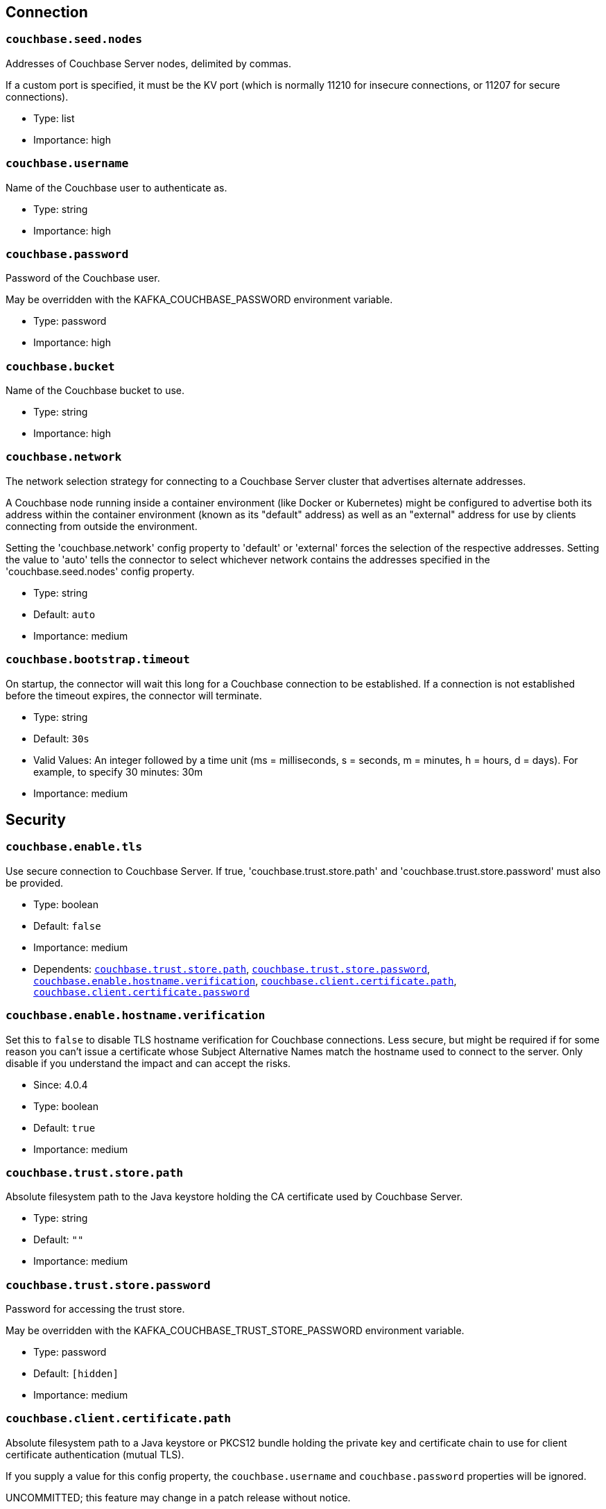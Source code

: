 :page-partial:

// This file was automatically generated by com.couchbase.connect.kafka.util.config.AsciiDocGenerator

== Connection

[[couchbase.seed.nodes]]
=== `couchbase.seed.nodes`

Addresses of Couchbase Server nodes, delimited by commas.

If a custom port is specified, it must be the KV port (which is normally 11210 for insecure connections, or 11207 for secure connections).

* Type: list
* Importance: high

[[couchbase.username]]
=== `couchbase.username`

Name of the Couchbase user to authenticate as.

* Type: string
* Importance: high

[[couchbase.password]]
=== `couchbase.password`

Password of the Couchbase user.

May be overridden with the KAFKA_COUCHBASE_PASSWORD environment variable.

* Type: password
* Importance: high

[[couchbase.bucket]]
=== `couchbase.bucket`

Name of the Couchbase bucket to use.

* Type: string
* Importance: high

[[couchbase.network]]
=== `couchbase.network`

The network selection strategy for connecting to a Couchbase Server cluster that advertises alternate addresses.

A Couchbase node running inside a container environment (like Docker or Kubernetes) might be configured to advertise both its address within the container environment (known as its "default" address) as well as an "external" address for use by clients connecting from outside the environment.

Setting the 'couchbase.network' config property to 'default' or 'external' forces the selection of the respective addresses.
Setting the value to 'auto' tells the connector to select whichever network contains the addresses specified in the 'couchbase.seed.nodes' config property.

* Type: string
* Default: `auto`
* Importance: medium

[[couchbase.bootstrap.timeout]]
=== `couchbase.bootstrap.timeout`

On startup, the connector will wait this long for a Couchbase connection to be established.
If a connection is not established before the timeout expires, the connector will terminate.

* Type: string
* Default: `30s`
* Valid Values: An integer followed by a time unit (ms = milliseconds, s = seconds, m = minutes, h = hours, d = days). For example, to specify 30 minutes: 30m
* Importance: medium

== Security

[[couchbase.enable.tls]]
=== `couchbase.enable.tls`

Use secure connection to Couchbase Server.
If true, 'couchbase.trust.store.path' and 'couchbase.trust.store.password' must also be provided.

* Type: boolean
* Default: `false`
* Importance: medium
* Dependents: `<<couchbase.trust.store.path>>`, `<<couchbase.trust.store.password>>`, `<<couchbase.enable.hostname.verification>>`, `<<couchbase.client.certificate.path>>`, `<<couchbase.client.certificate.password>>`

[[couchbase.enable.hostname.verification]]
=== `couchbase.enable.hostname.verification`

Set this to `false` to disable TLS hostname verification for Couchbase connections.
Less secure, but might be required if for some reason you can't issue a certificate whose Subject Alternative Names match the hostname used to connect to the server.
Only disable if you understand the impact and can accept the risks.

* Since: 4.0.4

* Type: boolean
* Default: `true`
* Importance: medium

[[couchbase.trust.store.path]]
=== `couchbase.trust.store.path`

Absolute filesystem path to the Java keystore holding the CA certificate used by Couchbase Server.

* Type: string
* Default: `""`
* Importance: medium

[[couchbase.trust.store.password]]
=== `couchbase.trust.store.password`

Password for accessing the trust store.

May be overridden with the KAFKA_COUCHBASE_TRUST_STORE_PASSWORD environment variable.

* Type: password
* Default: `[hidden]`
* Importance: medium

[[couchbase.client.certificate.path]]
=== `couchbase.client.certificate.path`

Absolute filesystem path to a Java keystore or PKCS12 bundle holding the private key and certificate chain to use for client certificate authentication (mutual TLS).

If you supply a value for this config property, the `couchbase.username` and `couchbase.password` properties will be ignored.

UNCOMMITTED; this feature may change in a patch release without notice.

* Since: 4.0.4

* Type: string
* Default: `""`
* Importance: medium

[[couchbase.client.certificate.password]]
=== `couchbase.client.certificate.password`

Password for accessing the client certificate.

May be overridden with the KAFKA_COUCHBASE_CLIENT_CERTIFICATE_PASSWORD environment variable.

UNCOMMITTED; this feature may change in a patch release without notice.

* Since: 4.0.4

* Type: password
* Default: `[hidden]`
* Importance: medium

== Logging

[[couchbase.log.redaction]]
=== `couchbase.log.redaction`

Determines which kinds of sensitive log messages from the Couchbase connector will be tagged for later redaction by the Couchbase log redaction tool.
NONE = no tagging; PARTIAL = user data is tagged; FULL = user, meta, and system data is tagged.

* Type: string
* Default: `NONE`
* Valid Values: One of [NONE, PARTIAL, FULL]
* Importance: medium

[[couchbase.log.document.lifecycle]]
=== `couchbase.log.document.lifecycle`

If true, document lifecycle milestones will be logged at INFO level instead of DEBUG.
Enabling this features lets you see how documents flow through the connector.
Disabled by default because it generates many log messages.

UNCOMMITTED; this feature may change in a patch release without notice.

* Since: 4.0.5

* Type: boolean
* Default: `false`
* Importance: medium

== Source Behavior

[[couchbase.topic]]
=== `couchbase.topic`

Name of the Kafka topic to publish data to.
This is a format string that recognizes the following placeholders:

${bucket} refers to the bucket containing the document.

${scope} refers to the scope containing the document.

${collection} refers to the collection containing the document.

The behavior of the "scope" and "collection" placeholders may change in a patch release without notice.

UNCOMMITTED; this feature may change in a patch release without notice.

* Type: string
* Default: `${bucket}.${scope}.${collection}`
* Importance: medium

[[couchbase.source.handler]]
=== `couchbase.source.handler`

The class name of the source handler to use.
The source handler determines how the Couchbase document is converted into a Kafka record.

To publish JSON messages identical to the Couchbase documents, use `com.couchbase.connect.kafka.handler.source.RawJsonSourceHandler` and set `value.converter` to `org.apache.kafka.connect.converters.ByteArrayConverter`.

* Type: class
* Importance: medium

[[couchbase.event.filter]]
=== `couchbase.event.filter`

The class name of the event filter to use.
The event filter determines whether or not a database change event is ignored.

* Type: class
* Default: `com.couchbase.connect.kafka.filter.AllPassFilter`
* Importance: medium

[[couchbase.batch.size.max]]
=== `couchbase.batch.size.max`

Controls maximum size of the batch for writing into topic.

* Type: int
* Default: `2000`
* Importance: medium

[[couchbase.no.value]]
=== `couchbase.no.value`

If true, Couchbase Server will omit the document content when telling the connector about a change.
The document key and metadata will still be present.

If you don't care about the content of changed documents, enabling this option is a great way to reduce the connector's network bandwidth and memory usage.

* Type: boolean
* Default: `false`
* Importance: medium

[[couchbase.connector.name.in.offsets]]
=== `couchbase.connector.name.in.offsets`

When true, the connector's offsets are saved under a key that includes the connector name.
This is redundant, since the Kafka Connect framework already isolates the offsets of connectors with different names.

Set this to true only if you've previously deployed the connector to production with this set to true, and you do not wish to restart streaming from the beginning.
Otherwise you should ignore this property.

* Type: boolean
* Default: `false`
* Importance: medium

[[couchbase.stream.from]]
=== `couchbase.stream.from`

Controls when in history then connector starts streaming from.

* Type: string
* Default: `SAVED_OFFSET_OR_BEGINNING`
* Valid Values: One of [SAVED_OFFSET_OR_BEGINNING, SAVED_OFFSET_OR_NOW, BEGINNING, NOW]
* Importance: medium

[[couchbase.scope]]
=== `couchbase.scope`

If you wish to stream from all collections within a scope, specify the scope name here.

If you specify neither "couchbase.scope" nor "couchbase.collections", the connector will stream from all collections of all scopes in the bucket.

Requires Couchbase Server 7.0 or later.

UNCOMMITTED; this feature may change in a patch release without notice.

* Type: string
* Default: `""`
* Importance: medium

[[couchbase.collections]]
=== `couchbase.collections`

If you wish to stream from specific collections, specify the qualified collection names here, separated by commas.
A qualified name is the name of the scope followed by a dot (.) and then the name of the collection.
For example: "tenant-foo.invoices".

If you specify neither "couchbase.scope" nor "couchbase.collections", the connector will stream from all collections of all scopes in the bucket.

Requires Couchbase Server 7.0 or later.

UNCOMMITTED; this feature may change in a patch release without notice.

* Type: list
* Default: `""`
* Importance: medium

== Database Change Protocol

[[couchbase.compression]]
=== `couchbase.compression`

To reduce bandwidth usage, Couchbase Server 5.5 and later can send documents to the connector in compressed form.
(Messages are always published to the Kafka topic in uncompressed form, regardless of this setting.)

* Type: string
* Default: `ENABLED`
* Valid Values: One of [DISABLED, FORCED, ENABLED]
* Importance: medium

[[couchbase.persistence.polling.interval]]
=== `couchbase.persistence.polling.interval`

How frequently to poll Couchbase Server to see which changes are ready to be published.
Specify `0` to disable polling, or an integer followed by a time qualifier (example: 100ms)

* Type: string
* Default: `100ms`
* Valid Values: An integer followed by a time unit (ms = milliseconds, s = seconds, m = minutes, h = hours, d = days). For example, to specify 30 minutes: 30m
* Importance: medium

[[couchbase.flow.control.buffer]]
=== `couchbase.flow.control.buffer`

How much heap space should be allocated to the flow control buffer.
Specify an integer followed by a size qualifier (example: 128m)

* Type: string
* Default: `128m`
* Valid Values: An integer followed by a size unit (b = bytes, k = kilobytes, m = megabytes, g = gigabytes). For example, to specify 64 megabytes: 64m
* Importance: medium

[[couchbase.xattrs]]
=== `couchbase.xattrs`

Should filters and source handlers have access to a document's extended attributes?

UNCOMMITTED; this feature may change in a patch release without notice.

* Since: 4.0.1

* Type: boolean
* Default: `false`
* Importance: medium


